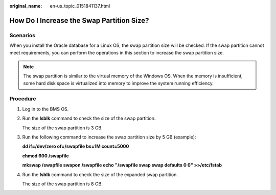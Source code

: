:original_name: en-us_topic_0151841137.html

.. _en-us_topic_0151841137:

How Do I Increase the Swap Partition Size?
==========================================

Scenarios
---------

When you install the Oracle database for a Linux OS, the swap partition size will be checked. If the swap partition cannot meet requirements, you can perform the operations in this section to increase the swap partition size.

.. note::

   The swap partition is similar to the virtual memory of the Windows OS. When the memory is insufficient, some hard disk space is virtualized into memory to improve the system running efficiency.

Procedure
---------

#. Log in to the BMS OS.

#. Run the **lsblk** command to check the size of the swap partition.

   |image1|

   The size of the swap partition is 3 GB.

#. Run the following command to increase the swap partition size by 5 GB (example):

   **dd if=/dev/zero of=/swapfile bs=1M count=5000**

   **chmod 600 /swapfile**

   **mkswap /swapfile swapon /swapfile echo** **"/swapfile swap swap defaults 0 0" >>/etc/fstab**

#. Run the **lsblk** command to check the size of the expanded swap partition.

   |image2|

   The size of the swap partition is 8 GB.

.. |image1| image:: /_static/images/en-us_image_0284616164.png
.. |image2| image:: /_static/images/en-us_image_0284616165.png
